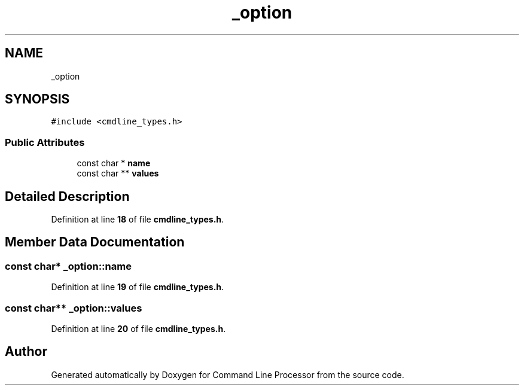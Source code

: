 .TH "_option" 3 "Wed Nov 3 2021" "Version 0.2.3" "Command Line Processor" \" -*- nroff -*-
.ad l
.nh
.SH NAME
_option
.SH SYNOPSIS
.br
.PP
.PP
\fC#include <cmdline_types\&.h>\fP
.SS "Public Attributes"

.in +1c
.ti -1c
.RI "const char * \fBname\fP"
.br
.ti -1c
.RI "const char ** \fBvalues\fP"
.br
.in -1c
.SH "Detailed Description"
.PP 
Definition at line \fB18\fP of file \fBcmdline_types\&.h\fP\&.
.SH "Member Data Documentation"
.PP 
.SS "const char* _option::name"

.PP
Definition at line \fB19\fP of file \fBcmdline_types\&.h\fP\&.
.SS "const char** _option::values"

.PP
Definition at line \fB20\fP of file \fBcmdline_types\&.h\fP\&.

.SH "Author"
.PP 
Generated automatically by Doxygen for Command Line Processor from the source code\&.
